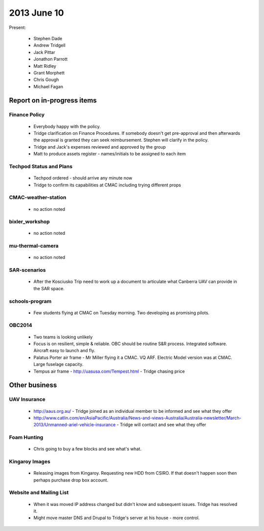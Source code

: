 2013 June 10
===========

Present:

 * Stephen Dade
 * Andrew Tridgell
 * Jack Pittar
 * Jonathon Parrott
 * Matt Ridley
 * Grant Morphett
 * Chris Gough
 * Michael Fagan


Report on in-progress items
---------------------------


Finance Policy
^^^^^^^^^^^^^^

  * Everybody happy with the policy.
  * Tridge clarification on Finance Procedures.  If somebody doesn't get pre-approval and then afterwards the approval is granted they can seek reimbursement.  Stephen will clarify in the policy.
  * Tridge and Jack's expenses reviewed and approved by the group
  * Matt to produce assets register - names/initials to be assigned to each item


Techpod Status and Plans
^^^^^^^^^^^^^^^^^^^^^^^^

 * Techpod ordered - should arrive any minute now
 * Tridge to confirm its capabilities at CMAC including trying different props


CMAC-weather-station
^^^^^^^^^^^^^^^^^^^^

 * no action noted


bixler_workshop
^^^^^^^^^^^^^^^

 * no action noted


mu-thermal-camera
^^^^^^^^^^^^^^^^^

 * no action noted


SAR-scenarios
^^^^^^^^^^^^^

 * After the Kosciusko Trip need to work up a document to articulate what Canberra UAV can provide in the SAR space.


schools-program
^^^^^^^^^^^^^^^

 * Few students flying at CMAC on Tuesday morning.  Two developing as promising pilots.


OBC2014
^^^^^^^

 * Two teams is looking unlikely
 * Focus is on resilient, simple & reliable.  OBC should be routine S&R process.  Integrated software.  Aircraft easy to launch and fly.
 * Palatus Porter air frame - Mr Miller flying it a CMAC.  VQ ARF.  Electric Model version was at CMAC.  Large fuselage capacity.
 * Tempus air frame - http://uasusa.com/Tempest.html - Tridge chasing price
 

Other business
--------------


UAV Insurance
^^^^^^^^^^^^^

 * http://aaus.org.au/ - Tridge joined as an individual member to be informed and see what they offer
 * http://www.catlin.com/en/AsiaPacific/Australia/News-and-views-Australia/Australia-newsletter/March-2013/Unmanned-ariel-vehicle-insurance - Tridge will contact and see what they offer


Foam Hunting
^^^^^^^^^^^^

 * Chris going to buy a few blocks and see what's what.


Kingaroy Images
^^^^^^^^^^^^^^^

 * Releasing images from Kingaroy.  Requesting new HDD from CSIRO.  If that doesn't happen soon then perhaps purchase drop box account.


Website and Mailing List
^^^^^^^^^^^^^^^^^^^^^^^^

 * When it was moved IP address changed but didn't know and subsequent issues.  Tridge has resolved it.
 * Might move master DNS and Drupal to Tridge's server at his house - more control.

